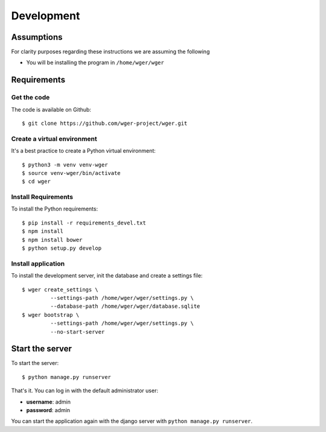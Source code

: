 .. _development:

Development
===========

Assumptions
-----------

For clarity purposes regarding these instructions we are assuming the following

* You will be installing the program in ``/home/wger/wger``


Requirements
------------

Get the code
~~~~~~~~~~~~

The code is available on Github::

  $ git clone https://github.com/wger-project/wger.git

Create a virtual environment
~~~~~~~~~~~~~~~~~~~~~~~~~~~~

It's a best practice to create a Python virtual environment::

  $ python3 -m venv venv-wger
  $ source venv-wger/bin/activate
  $ cd wger


Install Requirements
~~~~~~~~~~~~~~~~~~~~

To install the Python requirements::

  $ pip install -r requirements_devel.txt
  $ npm install
  $ npm install bower
  $ python setup.py develop

Install application
~~~~~~~~~~~~~~~~~~~

To install the development server, init the database and create a settings
file::

  $ wger create_settings \
           --settings-path /home/wger/wger/settings.py \
           --database-path /home/wger/wger/database.sqlite
  $ wger bootstrap \
           --settings-path /home/wger/wger/settings.py \
           --no-start-server

Start the server
----------------

To start the server::

  $ python manage.py runserver

That's it. You can log in with the default administrator user:

* **username**: admin
* **password**: admin

You can start the application again with the django server with
``python manage.py runserver``.
